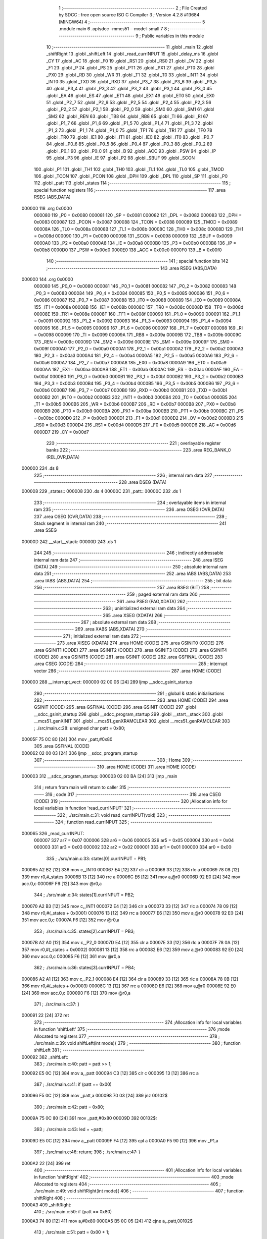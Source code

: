                                       1 ;--------------------------------------------------------
                                      2 ; File Created by SDCC : free open source ISO C Compiler 
                                      3 ; Version 4.2.8 #13684 (MINGW64)
                                      4 ;--------------------------------------------------------
                                      5 	.module main
                                      6 	.optsdcc -mmcs51 --model-small
                                      7 	
                                      8 ;--------------------------------------------------------
                                      9 ; Public variables in this module
                                     10 ;--------------------------------------------------------
                                     11 	.globl _main
                                     12 	.globl _shiftRight
                                     13 	.globl _shiftLeft
                                     14 	.globl _read_currINPUT
                                     15 	.globl _delay_ms
                                     16 	.globl _CY
                                     17 	.globl _AC
                                     18 	.globl _F0
                                     19 	.globl _RS1
                                     20 	.globl _RS0
                                     21 	.globl _OV
                                     22 	.globl _F1
                                     23 	.globl _P
                                     24 	.globl _PS
                                     25 	.globl _PT1
                                     26 	.globl _PX1
                                     27 	.globl _PT0
                                     28 	.globl _PX0
                                     29 	.globl _RD
                                     30 	.globl _WR
                                     31 	.globl _T1
                                     32 	.globl _T0
                                     33 	.globl _INT1
                                     34 	.globl _INT0
                                     35 	.globl _TXD
                                     36 	.globl _RXD
                                     37 	.globl _P3_7
                                     38 	.globl _P3_6
                                     39 	.globl _P3_5
                                     40 	.globl _P3_4
                                     41 	.globl _P3_3
                                     42 	.globl _P3_2
                                     43 	.globl _P3_1
                                     44 	.globl _P3_0
                                     45 	.globl _EA
                                     46 	.globl _ES
                                     47 	.globl _ET1
                                     48 	.globl _EX1
                                     49 	.globl _ET0
                                     50 	.globl _EX0
                                     51 	.globl _P2_7
                                     52 	.globl _P2_6
                                     53 	.globl _P2_5
                                     54 	.globl _P2_4
                                     55 	.globl _P2_3
                                     56 	.globl _P2_2
                                     57 	.globl _P2_1
                                     58 	.globl _P2_0
                                     59 	.globl _SM0
                                     60 	.globl _SM1
                                     61 	.globl _SM2
                                     62 	.globl _REN
                                     63 	.globl _TB8
                                     64 	.globl _RB8
                                     65 	.globl _TI
                                     66 	.globl _RI
                                     67 	.globl _P1_7
                                     68 	.globl _P1_6
                                     69 	.globl _P1_5
                                     70 	.globl _P1_4
                                     71 	.globl _P1_3
                                     72 	.globl _P1_2
                                     73 	.globl _P1_1
                                     74 	.globl _P1_0
                                     75 	.globl _TF1
                                     76 	.globl _TR1
                                     77 	.globl _TF0
                                     78 	.globl _TR0
                                     79 	.globl _IE1
                                     80 	.globl _IT1
                                     81 	.globl _IE0
                                     82 	.globl _IT0
                                     83 	.globl _P0_7
                                     84 	.globl _P0_6
                                     85 	.globl _P0_5
                                     86 	.globl _P0_4
                                     87 	.globl _P0_3
                                     88 	.globl _P0_2
                                     89 	.globl _P0_1
                                     90 	.globl _P0_0
                                     91 	.globl _B
                                     92 	.globl _ACC
                                     93 	.globl _PSW
                                     94 	.globl _IP
                                     95 	.globl _P3
                                     96 	.globl _IE
                                     97 	.globl _P2
                                     98 	.globl _SBUF
                                     99 	.globl _SCON
                                    100 	.globl _P1
                                    101 	.globl _TH1
                                    102 	.globl _TH0
                                    103 	.globl _TL1
                                    104 	.globl _TL0
                                    105 	.globl _TMOD
                                    106 	.globl _TCON
                                    107 	.globl _PCON
                                    108 	.globl _DPH
                                    109 	.globl _DPL
                                    110 	.globl _SP
                                    111 	.globl _P0
                                    112 	.globl _patt
                                    113 	.globl _states
                                    114 ;--------------------------------------------------------
                                    115 ; special function registers
                                    116 ;--------------------------------------------------------
                                    117 	.area RSEG    (ABS,DATA)
      000000                        118 	.org 0x0000
                           000080   119 _P0	=	0x0080
                           000081   120 _SP	=	0x0081
                           000082   121 _DPL	=	0x0082
                           000083   122 _DPH	=	0x0083
                           000087   123 _PCON	=	0x0087
                           000088   124 _TCON	=	0x0088
                           000089   125 _TMOD	=	0x0089
                           00008A   126 _TL0	=	0x008a
                           00008B   127 _TL1	=	0x008b
                           00008C   128 _TH0	=	0x008c
                           00008D   129 _TH1	=	0x008d
                           000090   130 _P1	=	0x0090
                           000098   131 _SCON	=	0x0098
                           000099   132 _SBUF	=	0x0099
                           0000A0   133 _P2	=	0x00a0
                           0000A8   134 _IE	=	0x00a8
                           0000B0   135 _P3	=	0x00b0
                           0000B8   136 _IP	=	0x00b8
                           0000D0   137 _PSW	=	0x00d0
                           0000E0   138 _ACC	=	0x00e0
                           0000F0   139 _B	=	0x00f0
                                    140 ;--------------------------------------------------------
                                    141 ; special function bits
                                    142 ;--------------------------------------------------------
                                    143 	.area RSEG    (ABS,DATA)
      000000                        144 	.org 0x0000
                           000080   145 _P0_0	=	0x0080
                           000081   146 _P0_1	=	0x0081
                           000082   147 _P0_2	=	0x0082
                           000083   148 _P0_3	=	0x0083
                           000084   149 _P0_4	=	0x0084
                           000085   150 _P0_5	=	0x0085
                           000086   151 _P0_6	=	0x0086
                           000087   152 _P0_7	=	0x0087
                           000088   153 _IT0	=	0x0088
                           000089   154 _IE0	=	0x0089
                           00008A   155 _IT1	=	0x008a
                           00008B   156 _IE1	=	0x008b
                           00008C   157 _TR0	=	0x008c
                           00008D   158 _TF0	=	0x008d
                           00008E   159 _TR1	=	0x008e
                           00008F   160 _TF1	=	0x008f
                           000090   161 _P1_0	=	0x0090
                           000091   162 _P1_1	=	0x0091
                           000092   163 _P1_2	=	0x0092
                           000093   164 _P1_3	=	0x0093
                           000094   165 _P1_4	=	0x0094
                           000095   166 _P1_5	=	0x0095
                           000096   167 _P1_6	=	0x0096
                           000097   168 _P1_7	=	0x0097
                           000098   169 _RI	=	0x0098
                           000099   170 _TI	=	0x0099
                           00009A   171 _RB8	=	0x009a
                           00009B   172 _TB8	=	0x009b
                           00009C   173 _REN	=	0x009c
                           00009D   174 _SM2	=	0x009d
                           00009E   175 _SM1	=	0x009e
                           00009F   176 _SM0	=	0x009f
                           0000A0   177 _P2_0	=	0x00a0
                           0000A1   178 _P2_1	=	0x00a1
                           0000A2   179 _P2_2	=	0x00a2
                           0000A3   180 _P2_3	=	0x00a3
                           0000A4   181 _P2_4	=	0x00a4
                           0000A5   182 _P2_5	=	0x00a5
                           0000A6   183 _P2_6	=	0x00a6
                           0000A7   184 _P2_7	=	0x00a7
                           0000A8   185 _EX0	=	0x00a8
                           0000A9   186 _ET0	=	0x00a9
                           0000AA   187 _EX1	=	0x00aa
                           0000AB   188 _ET1	=	0x00ab
                           0000AC   189 _ES	=	0x00ac
                           0000AF   190 _EA	=	0x00af
                           0000B0   191 _P3_0	=	0x00b0
                           0000B1   192 _P3_1	=	0x00b1
                           0000B2   193 _P3_2	=	0x00b2
                           0000B3   194 _P3_3	=	0x00b3
                           0000B4   195 _P3_4	=	0x00b4
                           0000B5   196 _P3_5	=	0x00b5
                           0000B6   197 _P3_6	=	0x00b6
                           0000B7   198 _P3_7	=	0x00b7
                           0000B0   199 _RXD	=	0x00b0
                           0000B1   200 _TXD	=	0x00b1
                           0000B2   201 _INT0	=	0x00b2
                           0000B3   202 _INT1	=	0x00b3
                           0000B4   203 _T0	=	0x00b4
                           0000B5   204 _T1	=	0x00b5
                           0000B6   205 _WR	=	0x00b6
                           0000B7   206 _RD	=	0x00b7
                           0000B8   207 _PX0	=	0x00b8
                           0000B9   208 _PT0	=	0x00b9
                           0000BA   209 _PX1	=	0x00ba
                           0000BB   210 _PT1	=	0x00bb
                           0000BC   211 _PS	=	0x00bc
                           0000D0   212 _P	=	0x00d0
                           0000D1   213 _F1	=	0x00d1
                           0000D2   214 _OV	=	0x00d2
                           0000D3   215 _RS0	=	0x00d3
                           0000D4   216 _RS1	=	0x00d4
                           0000D5   217 _F0	=	0x00d5
                           0000D6   218 _AC	=	0x00d6
                           0000D7   219 _CY	=	0x00d7
                                    220 ;--------------------------------------------------------
                                    221 ; overlayable register banks
                                    222 ;--------------------------------------------------------
                                    223 	.area REG_BANK_0	(REL,OVR,DATA)
      000000                        224 	.ds 8
                                    225 ;--------------------------------------------------------
                                    226 ; internal ram data
                                    227 ;--------------------------------------------------------
                                    228 	.area DSEG    (DATA)
      000008                        229 _states::
      000008                        230 	.ds 4
      00000C                        231 _patt::
      00000C                        232 	.ds 1
                                    233 ;--------------------------------------------------------
                                    234 ; overlayable items in internal ram
                                    235 ;--------------------------------------------------------
                                    236 	.area	OSEG    (OVR,DATA)
                                    237 	.area	OSEG    (OVR,DATA)
                                    238 ;--------------------------------------------------------
                                    239 ; Stack segment in internal ram
                                    240 ;--------------------------------------------------------
                                    241 	.area SSEG
      00000D                        242 __start__stack:
      00000D                        243 	.ds	1
                                    244 
                                    245 ;--------------------------------------------------------
                                    246 ; indirectly addressable internal ram data
                                    247 ;--------------------------------------------------------
                                    248 	.area ISEG    (DATA)
                                    249 ;--------------------------------------------------------
                                    250 ; absolute internal ram data
                                    251 ;--------------------------------------------------------
                                    252 	.area IABS    (ABS,DATA)
                                    253 	.area IABS    (ABS,DATA)
                                    254 ;--------------------------------------------------------
                                    255 ; bit data
                                    256 ;--------------------------------------------------------
                                    257 	.area BSEG    (BIT)
                                    258 ;--------------------------------------------------------
                                    259 ; paged external ram data
                                    260 ;--------------------------------------------------------
                                    261 	.area PSEG    (PAG,XDATA)
                                    262 ;--------------------------------------------------------
                                    263 ; uninitialized external ram data
                                    264 ;--------------------------------------------------------
                                    265 	.area XSEG    (XDATA)
                                    266 ;--------------------------------------------------------
                                    267 ; absolute external ram data
                                    268 ;--------------------------------------------------------
                                    269 	.area XABS    (ABS,XDATA)
                                    270 ;--------------------------------------------------------
                                    271 ; initialized external ram data
                                    272 ;--------------------------------------------------------
                                    273 	.area XISEG   (XDATA)
                                    274 	.area HOME    (CODE)
                                    275 	.area GSINIT0 (CODE)
                                    276 	.area GSINIT1 (CODE)
                                    277 	.area GSINIT2 (CODE)
                                    278 	.area GSINIT3 (CODE)
                                    279 	.area GSINIT4 (CODE)
                                    280 	.area GSINIT5 (CODE)
                                    281 	.area GSINIT  (CODE)
                                    282 	.area GSFINAL (CODE)
                                    283 	.area CSEG    (CODE)
                                    284 ;--------------------------------------------------------
                                    285 ; interrupt vector
                                    286 ;--------------------------------------------------------
                                    287 	.area HOME    (CODE)
      000000                        288 __interrupt_vect:
      000000 02 00 06         [24]  289 	ljmp	__sdcc_gsinit_startup
                                    290 ;--------------------------------------------------------
                                    291 ; global & static initialisations
                                    292 ;--------------------------------------------------------
                                    293 	.area HOME    (CODE)
                                    294 	.area GSINIT  (CODE)
                                    295 	.area GSFINAL (CODE)
                                    296 	.area GSINIT  (CODE)
                                    297 	.globl __sdcc_gsinit_startup
                                    298 	.globl __sdcc_program_startup
                                    299 	.globl __start__stack
                                    300 	.globl __mcs51_genXINIT
                                    301 	.globl __mcs51_genXRAMCLEAR
                                    302 	.globl __mcs51_genRAMCLEAR
                                    303 ;	./src/main.c:28: unsigned char patt = 0x80;
      00005F 75 0C 80         [24]  304 	mov	_patt,#0x80
                                    305 	.area GSFINAL (CODE)
      000062 02 00 03         [24]  306 	ljmp	__sdcc_program_startup
                                    307 ;--------------------------------------------------------
                                    308 ; Home
                                    309 ;--------------------------------------------------------
                                    310 	.area HOME    (CODE)
                                    311 	.area HOME    (CODE)
      000003                        312 __sdcc_program_startup:
      000003 02 00 BA         [24]  313 	ljmp	_main
                                    314 ;	return from main will return to caller
                                    315 ;--------------------------------------------------------
                                    316 ; code
                                    317 ;--------------------------------------------------------
                                    318 	.area CSEG    (CODE)
                                    319 ;------------------------------------------------------------
                                    320 ;Allocation info for local variables in function 'read_currINPUT'
                                    321 ;------------------------------------------------------------
                                    322 ;	./src/main.c:31: void read_currINPUT(void)
                                    323 ;	-----------------------------------------
                                    324 ;	 function read_currINPUT
                                    325 ;	-----------------------------------------
      000065                        326 _read_currINPUT:
                           000007   327 	ar7 = 0x07
                           000006   328 	ar6 = 0x06
                           000005   329 	ar5 = 0x05
                           000004   330 	ar4 = 0x04
                           000003   331 	ar3 = 0x03
                           000002   332 	ar2 = 0x02
                           000001   333 	ar1 = 0x01
                           000000   334 	ar0 = 0x00
                                    335 ;	./src/main.c:33: states[0].currINPUT = PB1;
      000065 A2 B2            [12]  336 	mov	c,_INT0
      000067 E4               [12]  337 	clr	a
      000068 33               [12]  338 	rlc	a
      000069 78 08            [12]  339 	mov	r0,#_states
      00006B 13               [12]  340 	rrc	a
      00006C E6               [12]  341 	mov	a,@r0
      00006D 92 E0            [24]  342 	mov	acc.0,c
      00006F F6               [12]  343 	mov	@r0,a
                                    344 ;	./src/main.c:34: states[1].currINPUT = PB2;
      000070 A2 B3            [12]  345 	mov	c,_INT1
      000072 E4               [12]  346 	clr	a
      000073 33               [12]  347 	rlc	a
      000074 78 09            [12]  348 	mov	r0,#(_states + 0x0001)
      000076 13               [12]  349 	rrc	a
      000077 E6               [12]  350 	mov	a,@r0
      000078 92 E0            [24]  351 	mov	acc.0,c
      00007A F6               [12]  352 	mov	@r0,a
                                    353 ;	./src/main.c:35: states[2].currINPUT = PB3;
      00007B A2 A0            [12]  354 	mov	c,_P2_0
      00007D E4               [12]  355 	clr	a
      00007E 33               [12]  356 	rlc	a
      00007F 78 0A            [12]  357 	mov	r0,#(_states + 0x0002)
      000081 13               [12]  358 	rrc	a
      000082 E6               [12]  359 	mov	a,@r0
      000083 92 E0            [24]  360 	mov	acc.0,c
      000085 F6               [12]  361 	mov	@r0,a
                                    362 ;	./src/main.c:36: states[3].currINPUT = PB4;
      000086 A2 A1            [12]  363 	mov	c,_P2_1
      000088 E4               [12]  364 	clr	a
      000089 33               [12]  365 	rlc	a
      00008A 78 0B            [12]  366 	mov	r0,#(_states + 0x0003)
      00008C 13               [12]  367 	rrc	a
      00008D E6               [12]  368 	mov	a,@r0
      00008E 92 E0            [24]  369 	mov	acc.0,c
      000090 F6               [12]  370 	mov	@r0,a
                                    371 ;	./src/main.c:37: }
      000091 22               [24]  372 	ret
                                    373 ;------------------------------------------------------------
                                    374 ;Allocation info for local variables in function 'shiftLeft'
                                    375 ;------------------------------------------------------------
                                    376 ;mode                      Allocated to registers 
                                    377 ;------------------------------------------------------------
                                    378 ;	./src/main.c:39: void shiftLeft(int mode){
                                    379 ;	-----------------------------------------
                                    380 ;	 function shiftLeft
                                    381 ;	-----------------------------------------
      000092                        382 _shiftLeft:
                                    383 ;	./src/main.c:40: patt = patt >> 1;
      000092 E5 0C            [12]  384 	mov	a,_patt
      000094 C3               [12]  385 	clr	c
      000095 13               [12]  386 	rrc	a
                                    387 ;	./src/main.c:41: if (patt == 0x00)
      000096 F5 0C            [12]  388 	mov	_patt,a
      000098 70 03            [24]  389 	jnz	00102$
                                    390 ;	./src/main.c:42: patt = 0x80;
      00009A 75 0C 80         [24]  391 	mov	_patt,#0x80
      00009D                        392 00102$:
                                    393 ;	./src/main.c:43: led = ~patt;
      00009D E5 0C            [12]  394 	mov	a,_patt
      00009F F4               [12]  395 	cpl	a
      0000A0 F5 90            [12]  396 	mov	_P1,a
                                    397 ;	./src/main.c:46: return;
                                    398 ;	./src/main.c:47: }
      0000A2 22               [24]  399 	ret
                                    400 ;------------------------------------------------------------
                                    401 ;Allocation info for local variables in function 'shiftRight'
                                    402 ;------------------------------------------------------------
                                    403 ;mode                      Allocated to registers 
                                    404 ;------------------------------------------------------------
                                    405 ;	./src/main.c:49: void shiftRight(int mode){
                                    406 ;	-----------------------------------------
                                    407 ;	 function shiftRight
                                    408 ;	-----------------------------------------
      0000A3                        409 _shiftRight:
                                    410 ;	./src/main.c:50: if (patt == 0x80)
      0000A3 74 80            [12]  411 	mov	a,#0x80
      0000A5 B5 0C 05         [24]  412 	cjne	a,_patt,00102$
                                    413 ;	./src/main.c:51: patt = 0x00 + 1;
      0000A8 75 0C 01         [24]  414 	mov	_patt,#0x01
      0000AB 80 07            [24]  415 	sjmp	00103$
      0000AD                        416 00102$:
                                    417 ;	./src/main.c:53: patt = patt << 1;
      0000AD E5 0C            [12]  418 	mov	a,_patt
      0000AF FF               [12]  419 	mov	r7,a
      0000B0 25 E0            [12]  420 	add	a,acc
      0000B2 F5 0C            [12]  421 	mov	_patt,a
      0000B4                        422 00103$:
                                    423 ;	./src/main.c:54: led = ~patt;
      0000B4 E5 0C            [12]  424 	mov	a,_patt
      0000B6 F4               [12]  425 	cpl	a
      0000B7 F5 90            [12]  426 	mov	_P1,a
                                    427 ;	./src/main.c:57: return;
                                    428 ;	./src/main.c:58: }
      0000B9 22               [24]  429 	ret
                                    430 ;------------------------------------------------------------
                                    431 ;Allocation info for local variables in function 'main'
                                    432 ;------------------------------------------------------------
                                    433 ;a                         Allocated to registers r6 r7 
                                    434 ;i                         Allocated to registers r6 r7 
                                    435 ;------------------------------------------------------------
                                    436 ;	./src/main.c:60: void main(void)
                                    437 ;	-----------------------------------------
                                    438 ;	 function main
                                    439 ;	-----------------------------------------
      0000BA                        440 _main:
                                    441 ;	./src/main.c:62: for (unsigned int a = 0; a < 4; a++)
      0000BA 7E 00            [12]  442 	mov	r6,#0x00
      0000BC 7F 00            [12]  443 	mov	r7,#0x00
      0000BE                        444 00139$:
      0000BE C3               [12]  445 	clr	c
      0000BF EE               [12]  446 	mov	a,r6
      0000C0 94 04            [12]  447 	subb	a,#0x04
      0000C2 EF               [12]  448 	mov	a,r7
      0000C3 94 00            [12]  449 	subb	a,#0x00
      0000C5 50 1F            [24]  450 	jnc	00101$
                                    451 ;	./src/main.c:64: states[a].currINPUT = LEVEL_HIGH;
      0000C7 EE               [12]  452 	mov	a,r6
      0000C8 24 08            [12]  453 	add	a,#_states
      0000CA F8               [12]  454 	mov	r0,a
      0000CB E6               [12]  455 	mov	a,@r0
      0000CC 44 01            [12]  456 	orl	a,#0x01
      0000CE F6               [12]  457 	mov	@r0,a
                                    458 ;	./src/main.c:65: states[a].currState = BTN_RELEASED;
      0000CF EE               [12]  459 	mov	a,r6
      0000D0 24 08            [12]  460 	add	a,#_states
      0000D2 F8               [12]  461 	mov	r0,a
      0000D3 E6               [12]  462 	mov	a,@r0
      0000D4 54 F9            [12]  463 	anl	a,#0xf9
      0000D6 F6               [12]  464 	mov	@r0,a
                                    465 ;	./src/main.c:66: states[a].prevState = BTN_RELEASED;
      0000D7 EE               [12]  466 	mov	a,r6
      0000D8 24 08            [12]  467 	add	a,#_states
      0000DA F8               [12]  468 	mov	r0,a
      0000DB E6               [12]  469 	mov	a,@r0
      0000DC 54 E7            [12]  470 	anl	a,#0xe7
      0000DE F6               [12]  471 	mov	@r0,a
                                    472 ;	./src/main.c:62: for (unsigned int a = 0; a < 4; a++)
      0000DF 0E               [12]  473 	inc	r6
      0000E0 BE 00 DB         [24]  474 	cjne	r6,#0x00,00139$
      0000E3 0F               [12]  475 	inc	r7
      0000E4 80 D8            [24]  476 	sjmp	00139$
      0000E6                        477 00101$:
                                    478 ;	./src/main.c:68: led = ~patt;
      0000E6 E5 0C            [12]  479 	mov	a,_patt
      0000E8 F4               [12]  480 	cpl	a
      0000E9 F5 90            [12]  481 	mov	_P1,a
                                    482 ;	./src/main.c:70: while(1) {
      0000EB                        483 00136$:
                                    484 ;	./src/main.c:71: delay_ms(20);
      0000EB 90 00 14         [24]  485 	mov	dptr,#0x0014
      0000EE 12 02 5A         [24]  486 	lcall	_delay_ms
                                    487 ;	./src/main.c:73: read_currINPUT();
      0000F1 12 00 65         [24]  488 	lcall	_read_currINPUT
                                    489 ;	./src/main.c:74: for (unsigned int i = 0; i < 4; i++)
      0000F4 7E 00            [12]  490 	mov	r6,#0x00
      0000F6 7F 00            [12]  491 	mov	r7,#0x00
      0000F8                        492 00142$:
      0000F8 C3               [12]  493 	clr	c
      0000F9 EE               [12]  494 	mov	a,r6
      0000FA 94 04            [12]  495 	subb	a,#0x04
      0000FC EF               [12]  496 	mov	a,r7
      0000FD 94 00            [12]  497 	subb	a,#0x00
      0000FF 50 EA            [24]  498 	jnc	00136$
                                    499 ;	./src/main.c:77: switch (states[i].currState)
      000101 EE               [12]  500 	mov	a,r6
      000102 24 08            [12]  501 	add	a,#_states
      000104 F9               [12]  502 	mov	r1,a
      000105 E7               [12]  503 	mov	a,@r1
      000106 03               [12]  504 	rr	a
      000107 54 03            [12]  505 	anl	a,#0x03
      000109 FD               [12]  506 	mov	r5,a
      00010A 60 0A            [24]  507 	jz	00102$
      00010C BD 01 02         [24]  508 	cjne	r5,#0x01,00231$
      00010F 80 23            [24]  509 	sjmp	00106$
      000111                        510 00231$:
                                    511 ;	./src/main.c:79: case BTN_RELEASED:
      000111 BD 02 5A         [24]  512 	cjne	r5,#0x02,00115$
      000114 80 3C            [24]  513 	sjmp	00110$
      000116                        514 00102$:
                                    515 ;	./src/main.c:80: if (states[i].currINPUT == LEVEL_LOW)
      000116 EE               [12]  516 	mov	a,r6
      000117 24 08            [12]  517 	add	a,#_states
      000119 F9               [12]  518 	mov	r1,a
      00011A E7               [12]  519 	mov	a,@r1
      00011B 20 E0 0C         [24]  520 	jb	acc.0,00104$
                                    521 ;	./src/main.c:81: states[i].currState = BTN_DEBOUNCED;
      00011E EE               [12]  522 	mov	a,r6
      00011F 24 08            [12]  523 	add	a,#_states
      000121 F8               [12]  524 	mov	r0,a
      000122 E6               [12]  525 	mov	a,@r0
      000123 54 F9            [12]  526 	anl	a,#0xf9
      000125 44 02            [12]  527 	orl	a,#0x02
      000127 F6               [12]  528 	mov	@r0,a
      000128 80 44            [24]  529 	sjmp	00115$
      00012A                        530 00104$:
                                    531 ;	./src/main.c:83: states[i].currState = BTN_RELEASED;
      00012A EE               [12]  532 	mov	a,r6
      00012B 24 08            [12]  533 	add	a,#_states
      00012D F8               [12]  534 	mov	r0,a
      00012E E6               [12]  535 	mov	a,@r0
      00012F 54 F9            [12]  536 	anl	a,#0xf9
      000131 F6               [12]  537 	mov	@r0,a
                                    538 ;	./src/main.c:84: break;
                                    539 ;	./src/main.c:85: case BTN_DEBOUNCED:
      000132 80 3A            [24]  540 	sjmp	00115$
      000134                        541 00106$:
                                    542 ;	./src/main.c:86: if (states[i].currINPUT == LEVEL_LOW)
      000134 EE               [12]  543 	mov	a,r6
      000135 24 08            [12]  544 	add	a,#_states
      000137 F9               [12]  545 	mov	r1,a
      000138 E7               [12]  546 	mov	a,@r1
      000139 20 E0 0C         [24]  547 	jb	acc.0,00108$
                                    548 ;	./src/main.c:87: states[i].currState = BTN_PRESSED;
      00013C EE               [12]  549 	mov	a,r6
      00013D 24 08            [12]  550 	add	a,#_states
      00013F F8               [12]  551 	mov	r0,a
      000140 E6               [12]  552 	mov	a,@r0
      000141 54 F9            [12]  553 	anl	a,#0xf9
      000143 44 04            [12]  554 	orl	a,#0x04
      000145 F6               [12]  555 	mov	@r0,a
      000146 80 26            [24]  556 	sjmp	00115$
      000148                        557 00108$:
                                    558 ;	./src/main.c:89: states[i].currState = BTN_RELEASED;
      000148 EE               [12]  559 	mov	a,r6
      000149 24 08            [12]  560 	add	a,#_states
      00014B F8               [12]  561 	mov	r0,a
      00014C E6               [12]  562 	mov	a,@r0
      00014D 54 F9            [12]  563 	anl	a,#0xf9
      00014F F6               [12]  564 	mov	@r0,a
                                    565 ;	./src/main.c:90: break;
                                    566 ;	./src/main.c:91: case BTN_PRESSED:
      000150 80 1C            [24]  567 	sjmp	00115$
      000152                        568 00110$:
                                    569 ;	./src/main.c:92: if (states[i].currINPUT == LEVEL_LOW)
      000152 EE               [12]  570 	mov	a,r6
      000153 24 08            [12]  571 	add	a,#_states
      000155 F9               [12]  572 	mov	r1,a
      000156 E7               [12]  573 	mov	a,@r1
      000157 20 E0 0C         [24]  574 	jb	acc.0,00112$
                                    575 ;	./src/main.c:93: states[i].currState = BTN_PRESSED;
      00015A EE               [12]  576 	mov	a,r6
      00015B 24 08            [12]  577 	add	a,#_states
      00015D F8               [12]  578 	mov	r0,a
      00015E E6               [12]  579 	mov	a,@r0
      00015F 54 F9            [12]  580 	anl	a,#0xf9
      000161 44 04            [12]  581 	orl	a,#0x04
      000163 F6               [12]  582 	mov	@r0,a
      000164 80 08            [24]  583 	sjmp	00115$
      000166                        584 00112$:
                                    585 ;	./src/main.c:95: states[i].currState = BTN_RELEASED;
      000166 EE               [12]  586 	mov	a,r6
      000167 24 08            [12]  587 	add	a,#_states
      000169 F8               [12]  588 	mov	r0,a
      00016A E6               [12]  589 	mov	a,@r0
      00016B 54 F9            [12]  590 	anl	a,#0xf9
      00016D F6               [12]  591 	mov	@r0,a
                                    592 ;	./src/main.c:99: }
      00016E                        593 00115$:
                                    594 ;	./src/main.c:100: switch (i)
      00016E C3               [12]  595 	clr	c
      00016F 74 03            [12]  596 	mov	a,#0x03
      000171 9E               [12]  597 	subb	a,r6
      000172 E4               [12]  598 	clr	a
      000173 9F               [12]  599 	subb	a,r7
      000174 50 03            [24]  600 	jnc	00236$
      000176 02 02 39         [24]  601 	ljmp	00133$
      000179                        602 00236$:
      000179 EE               [12]  603 	mov	a,r6
      00017A 2E               [12]  604 	add	a,r6
      00017B 2E               [12]  605 	add	a,r6
      00017C 90 01 80         [24]  606 	mov	dptr,#00237$
      00017F 73               [24]  607 	jmp	@a+dptr
      000180                        608 00237$:
      000180 02 01 8C         [24]  609 	ljmp	00116$
      000183 02 01 BB         [24]  610 	ljmp	00120$
      000186 02 01 E9         [24]  611 	ljmp	00124$
      000189 02 02 12         [24]  612 	ljmp	00128$
                                    613 ;	./src/main.c:102: case 0:
      00018C                        614 00116$:
                                    615 ;	./src/main.c:103: if ((states[i].currState == BTN_RELEASED) && (states[i].prevState == BTN_PRESSED))
      00018C EE               [12]  616 	mov	a,r6
      00018D 24 08            [12]  617 	add	a,#_states
      00018F F9               [12]  618 	mov	r1,a
      000190 E7               [12]  619 	mov	a,@r1
      000191 54 06            [12]  620 	anl	a,#0x06
      000193 60 03            [24]  621 	jz	00238$
      000195 02 02 39         [24]  622 	ljmp	00133$
      000198                        623 00238$:
      000198 EE               [12]  624 	mov	a,r6
      000199 24 08            [12]  625 	add	a,#_states
      00019B F9               [12]  626 	mov	r1,a
      00019C E7               [12]  627 	mov	a,@r1
      00019D C4               [12]  628 	swap	a
      00019E 23               [12]  629 	rl	a
      00019F 54 03            [12]  630 	anl	a,#0x03
      0001A1 FD               [12]  631 	mov	r5,a
      0001A2 BD 02 02         [24]  632 	cjne	r5,#0x02,00239$
      0001A5 80 03            [24]  633 	sjmp	00240$
      0001A7                        634 00239$:
      0001A7 02 02 39         [24]  635 	ljmp	00133$
      0001AA                        636 00240$:
                                    637 ;	./src/main.c:104: shiftLeft(0);
      0001AA 90 00 00         [24]  638 	mov	dptr,#0x0000
      0001AD C0 07            [24]  639 	push	ar7
      0001AF C0 06            [24]  640 	push	ar6
      0001B1 12 00 92         [24]  641 	lcall	_shiftLeft
      0001B4 D0 06            [24]  642 	pop	ar6
      0001B6 D0 07            [24]  643 	pop	ar7
                                    644 ;	./src/main.c:105: break;
      0001B8 02 02 39         [24]  645 	ljmp	00133$
                                    646 ;	./src/main.c:106: case 1:
      0001BB                        647 00120$:
                                    648 ;	./src/main.c:107: if ((states[i].currState == BTN_RELEASED) && (states[i].prevState == BTN_PRESSED))
      0001BB EE               [12]  649 	mov	a,r6
      0001BC 24 08            [12]  650 	add	a,#_states
      0001BE F9               [12]  651 	mov	r1,a
      0001BF E7               [12]  652 	mov	a,@r1
      0001C0 54 06            [12]  653 	anl	a,#0x06
      0001C2 60 03            [24]  654 	jz	00241$
      0001C4 02 02 39         [24]  655 	ljmp	00133$
      0001C7                        656 00241$:
      0001C7 EE               [12]  657 	mov	a,r6
      0001C8 24 08            [12]  658 	add	a,#_states
      0001CA F9               [12]  659 	mov	r1,a
      0001CB E7               [12]  660 	mov	a,@r1
      0001CC C4               [12]  661 	swap	a
      0001CD 23               [12]  662 	rl	a
      0001CE 54 03            [12]  663 	anl	a,#0x03
      0001D0 FD               [12]  664 	mov	r5,a
      0001D1 BD 02 02         [24]  665 	cjne	r5,#0x02,00242$
      0001D4 80 03            [24]  666 	sjmp	00243$
      0001D6                        667 00242$:
      0001D6 02 02 39         [24]  668 	ljmp	00133$
      0001D9                        669 00243$:
                                    670 ;	./src/main.c:108: shiftRight(0);
      0001D9 90 00 00         [24]  671 	mov	dptr,#0x0000
      0001DC C0 07            [24]  672 	push	ar7
      0001DE C0 06            [24]  673 	push	ar6
      0001E0 12 00 A3         [24]  674 	lcall	_shiftRight
      0001E3 D0 06            [24]  675 	pop	ar6
      0001E5 D0 07            [24]  676 	pop	ar7
                                    677 ;	./src/main.c:109: break;
                                    678 ;	./src/main.c:110: case 2:
      0001E7 80 50            [24]  679 	sjmp	00133$
      0001E9                        680 00124$:
                                    681 ;	./src/main.c:111: if ((states[i].currState == BTN_PRESSED) && (states[i].prevState == BTN_PRESSED))
      0001E9 EE               [12]  682 	mov	a,r6
      0001EA 24 08            [12]  683 	add	a,#_states
      0001EC F9               [12]  684 	mov	r1,a
      0001ED E7               [12]  685 	mov	a,@r1
      0001EE 03               [12]  686 	rr	a
      0001EF 54 03            [12]  687 	anl	a,#0x03
      0001F1 FD               [12]  688 	mov	r5,a
      0001F2 BD 02 44         [24]  689 	cjne	r5,#0x02,00133$
      0001F5 EE               [12]  690 	mov	a,r6
      0001F6 24 08            [12]  691 	add	a,#_states
      0001F8 F9               [12]  692 	mov	r1,a
      0001F9 E7               [12]  693 	mov	a,@r1
      0001FA C4               [12]  694 	swap	a
      0001FB 23               [12]  695 	rl	a
      0001FC 54 03            [12]  696 	anl	a,#0x03
      0001FE FD               [12]  697 	mov	r5,a
      0001FF BD 02 37         [24]  698 	cjne	r5,#0x02,00133$
                                    699 ;	./src/main.c:112: shiftLeft(1);
      000202 90 00 01         [24]  700 	mov	dptr,#0x0001
      000205 C0 07            [24]  701 	push	ar7
      000207 C0 06            [24]  702 	push	ar6
      000209 12 00 92         [24]  703 	lcall	_shiftLeft
      00020C D0 06            [24]  704 	pop	ar6
      00020E D0 07            [24]  705 	pop	ar7
                                    706 ;	./src/main.c:113: break;
                                    707 ;	./src/main.c:114: case 3:
      000210 80 27            [24]  708 	sjmp	00133$
      000212                        709 00128$:
                                    710 ;	./src/main.c:115: if ((states[i].currState == BTN_PRESSED) && (states[i].prevState == BTN_PRESSED))
      000212 EE               [12]  711 	mov	a,r6
      000213 24 08            [12]  712 	add	a,#_states
      000215 F9               [12]  713 	mov	r1,a
      000216 E7               [12]  714 	mov	a,@r1
      000217 03               [12]  715 	rr	a
      000218 54 03            [12]  716 	anl	a,#0x03
      00021A FD               [12]  717 	mov	r5,a
      00021B BD 02 1B         [24]  718 	cjne	r5,#0x02,00133$
      00021E EE               [12]  719 	mov	a,r6
      00021F 24 08            [12]  720 	add	a,#_states
      000221 F9               [12]  721 	mov	r1,a
      000222 E7               [12]  722 	mov	a,@r1
      000223 C4               [12]  723 	swap	a
      000224 23               [12]  724 	rl	a
      000225 54 03            [12]  725 	anl	a,#0x03
      000227 FD               [12]  726 	mov	r5,a
      000228 BD 02 0E         [24]  727 	cjne	r5,#0x02,00133$
                                    728 ;	./src/main.c:116: shiftRight(1);
      00022B 90 00 01         [24]  729 	mov	dptr,#0x0001
      00022E C0 07            [24]  730 	push	ar7
      000230 C0 06            [24]  731 	push	ar6
      000232 12 00 A3         [24]  732 	lcall	_shiftRight
      000235 D0 06            [24]  733 	pop	ar6
      000237 D0 07            [24]  734 	pop	ar7
                                    735 ;	./src/main.c:120: }
      000239                        736 00133$:
                                    737 ;	./src/main.c:121: states[i].prevState = states[i].currState;
      000239 EE               [12]  738 	mov	a,r6
      00023A 24 08            [12]  739 	add	a,#_states
      00023C F9               [12]  740 	mov	r1,a
      00023D EE               [12]  741 	mov	a,r6
      00023E 24 08            [12]  742 	add	a,#_states
      000240 F8               [12]  743 	mov	r0,a
      000241 E6               [12]  744 	mov	a,@r0
      000242 03               [12]  745 	rr	a
      000243 54 03            [12]  746 	anl	a,#0x03
      000245 FD               [12]  747 	mov	r5,a
      000246 C4               [12]  748 	swap	a
      000247 03               [12]  749 	rr	a
      000248 54 18            [12]  750 	anl	a,#(0xf8&0x18)
      00024A F5 F0            [12]  751 	mov	b,a
      00024C E7               [12]  752 	mov	a,@r1
      00024D 54 E7            [12]  753 	anl	a,#0xe7
      00024F 45 F0            [12]  754 	orl	a,b
      000251 F7               [12]  755 	mov	@r1,a
                                    756 ;	./src/main.c:74: for (unsigned int i = 0; i < 4; i++)
      000252 0E               [12]  757 	inc	r6
      000253 BE 00 01         [24]  758 	cjne	r6,#0x00,00252$
      000256 0F               [12]  759 	inc	r7
      000257                        760 00252$:
                                    761 ;	./src/main.c:124: }
      000257 02 00 F8         [24]  762 	ljmp	00142$
                                    763 	.area CSEG    (CODE)
                                    764 	.area CONST   (CODE)
                                    765 	.area XINIT   (CODE)
                                    766 	.area CABS    (ABS,CODE)
